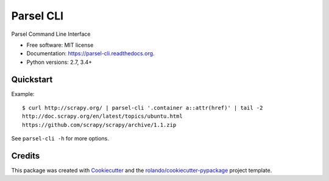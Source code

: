 ==========
Parsel CLI
==========

.. image:: https://img.shields.io/pypi/v/parsel-cli.svg
        :target: https://pypi.python.org/pypi/parsel-cli

.. image:: https://img.shields.io/pypi/pyversions/parsel-cli.svg
        :target: https://pypi.python.org/pypi/parsel-cli

.. image:: https://readthedocs.org/projects/parsel-cli/badge/?version=latest
        :target: https://readthedocs.org/projects/parsel-cli/?badge=latest
        :alt: Documentation Status

.. image:: https://img.shields.io/travis/rolando/parsel-cli.svg
        :target: https://travis-ci.org/rolando/parsel-cli

.. image:: https://codecov.io/github/rolando/parsel-cli/coverage.svg?branch=master
    :alt: Coverage Status
    :target: https://codecov.io/github/rolando/parsel-cli

.. image:: https://landscape.io/github/rolando/parsel-cli/master/landscape.svg?style=flat
    :target: https://landscape.io/github/rolando/parsel-cli/master
    :alt: Code Quality Status

.. image:: https://requires.io/github/rolando/parsel-cli/requirements.svg?branch=master
    :alt: Requirements Status
    :target: https://requires.io/github/rolando/parsel-cli/requirements/?branch=master

Parsel Command Line Interface

* Free software: MIT license
* Documentation: https://parsel-cli.readthedocs.org.
* Python versions: 2.7, 3.4+

Quickstart
----------

Example::

    $ curl http://scrapy.org/ | parsel-cli '.container a::attr(href)' | tail -2
    http://doc.scrapy.org/en/latest/topics/ubuntu.html
    https://github.com/scrapy/scrapy/archive/1.1.zip


See ``parsel-cli -h`` for more options.


Credits
-------

This package was created with Cookiecutter_ and the `rolando/cookiecutter-pypackage`_ project template.

.. _Cookiecutter: https://github.com/audreyr/cookiecutter
.. _`rolando/cookiecutter-pypackage`: https://github.com/rolando/cookiecutter-pypackage
